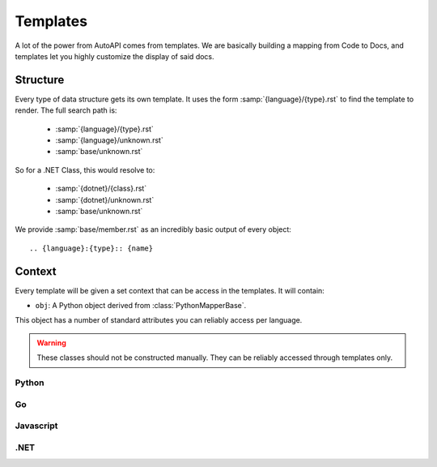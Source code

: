 Templates
=========

A lot of the power from AutoAPI comes from templates.
We are basically building a mapping from Code to Docs,
and templates let you highly customize the display of said docs.

Structure
---------

Every type of data structure gets its own template.
It uses the form :samp:`{language}/{type}.rst` to find the template to render.
The full search path is:

	* :samp:`{language}/{type}.rst`
	* :samp:`{language}/unknown.rst`
	* :samp:`base/unknown.rst`

So for a .NET Class, this would resolve to:

	* :samp:`{dotnet}/{class}.rst`
	* :samp:`{dotnet}/unknown.rst`
	* :samp:`base/unknown.rst`

We provide :samp:`base/member.rst` as an incredibly basic output of every object::

	.. {language}:{type}:: {name}

Context
-------

Every template will be given a set context that can be access in the templates.
It will contain:

* ``obj``: A Python object derived from :class:`PythonMapperBase`.

This object has a number of standard attributes you can reliably access per language.

.. warning::

	These classes should not be constructed manually.
	They can be reliably accessed through templates only.

Python
~~~~~~

.. autoapiclass:: autoapi.mappers.python.objects.PythonPythonMapper
	:members:

.. autoapiclass:: autoapi.mappers.python.objects.PythonFunction
	:members:
	:show-inheritance:

.. autoapiclass:: autoapi.mappers.python.objects.PythonMethod
	:members:
	:show-inheritance:

.. autoapiclass:: autoapi.mappers.python.objects.PythonData
	:members:
	:show-inheritance:

.. autoapiclass:: autoapi.mappers.python.objects.PythonAttribute
	:members:
	:show-inheritance:

.. autoapiclass:: autoapi.mappers.python.objects.TopLevelPythonMapper
	:members:
	:show-inheritance:

.. autoapiclass:: autoapi.mappers.python.objects.PythonModule
	:members:
	:show-inheritance:

.. autoapiclass:: autoapi.mappers.python.objects.PythonPackage
	:members:
	:show-inheritance:

.. autoapiclass:: autoapi.mappers.python.objects.PythonClass
	:members:
	:show-inheritance:

.. autoapiclass:: autoapi.mappers.python.objects.PythonException
	:members:
	:show-inheritance:

Go
~~~

.. autoapiclass:: autoapi.mappers.go.GoPythonMapper
	:members:

Javascript
~~~~~~~~~~

.. autoapiclass:: autoapi.mappers.javascript.JavaScriptPythonMapper
	:members:

.NET
~~~~

.. autoapiclass:: autoapi.mappers.dotnet.DotNetPythonMapper
	:members:
